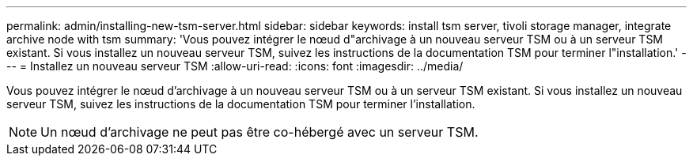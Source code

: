 ---
permalink: admin/installing-new-tsm-server.html 
sidebar: sidebar 
keywords: install tsm server, tivoli storage manager, integrate archive node with tsm 
summary: 'Vous pouvez intégrer le nœud d"archivage à un nouveau serveur TSM ou à un serveur TSM existant. Si vous installez un nouveau serveur TSM, suivez les instructions de la documentation TSM pour terminer l"installation.' 
---
= Installez un nouveau serveur TSM
:allow-uri-read: 
:icons: font
:imagesdir: ../media/


[role="lead"]
Vous pouvez intégrer le nœud d'archivage à un nouveau serveur TSM ou à un serveur TSM existant. Si vous installez un nouveau serveur TSM, suivez les instructions de la documentation TSM pour terminer l'installation.


NOTE: Un nœud d'archivage ne peut pas être co-hébergé avec un serveur TSM.

